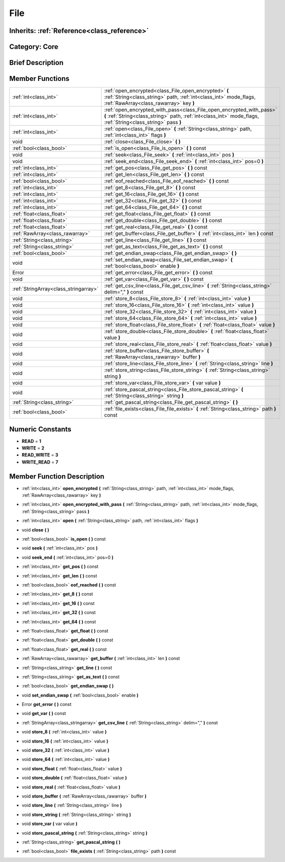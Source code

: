 .. _class_File:

File
====

Inherits: :ref:`Reference<class_reference>`
-------------------------------------------

Category: Core
--------------

Brief Description
-----------------



Member Functions
----------------

+----------------------------------------+-----------------------------------------------------------------------------------------------------------------------------------------------------------------------------------------+
| :ref:`int<class_int>`                  | :ref:`open_encrypted<class_File_open_encrypted>`  **(** :ref:`String<class_string>` path, :ref:`int<class_int>` mode_flags, :ref:`RawArray<class_rawarray>` key  **)**                  |
+----------------------------------------+-----------------------------------------------------------------------------------------------------------------------------------------------------------------------------------------+
| :ref:`int<class_int>`                  | :ref:`open_encrypted_with_pass<class_File_open_encrypted_with_pass>`  **(** :ref:`String<class_string>` path, :ref:`int<class_int>` mode_flags, :ref:`String<class_string>` pass  **)** |
+----------------------------------------+-----------------------------------------------------------------------------------------------------------------------------------------------------------------------------------------+
| :ref:`int<class_int>`                  | :ref:`open<class_File_open>`  **(** :ref:`String<class_string>` path, :ref:`int<class_int>` flags  **)**                                                                                |
+----------------------------------------+-----------------------------------------------------------------------------------------------------------------------------------------------------------------------------------------+
| void                                   | :ref:`close<class_File_close>`  **(** **)**                                                                                                                                             |
+----------------------------------------+-----------------------------------------------------------------------------------------------------------------------------------------------------------------------------------------+
| :ref:`bool<class_bool>`                | :ref:`is_open<class_File_is_open>`  **(** **)** const                                                                                                                                   |
+----------------------------------------+-----------------------------------------------------------------------------------------------------------------------------------------------------------------------------------------+
| void                                   | :ref:`seek<class_File_seek>`  **(** :ref:`int<class_int>` pos  **)**                                                                                                                    |
+----------------------------------------+-----------------------------------------------------------------------------------------------------------------------------------------------------------------------------------------+
| void                                   | :ref:`seek_end<class_File_seek_end>`  **(** :ref:`int<class_int>` pos=0  **)**                                                                                                          |
+----------------------------------------+-----------------------------------------------------------------------------------------------------------------------------------------------------------------------------------------+
| :ref:`int<class_int>`                  | :ref:`get_pos<class_File_get_pos>`  **(** **)** const                                                                                                                                   |
+----------------------------------------+-----------------------------------------------------------------------------------------------------------------------------------------------------------------------------------------+
| :ref:`int<class_int>`                  | :ref:`get_len<class_File_get_len>`  **(** **)** const                                                                                                                                   |
+----------------------------------------+-----------------------------------------------------------------------------------------------------------------------------------------------------------------------------------------+
| :ref:`bool<class_bool>`                | :ref:`eof_reached<class_File_eof_reached>`  **(** **)** const                                                                                                                           |
+----------------------------------------+-----------------------------------------------------------------------------------------------------------------------------------------------------------------------------------------+
| :ref:`int<class_int>`                  | :ref:`get_8<class_File_get_8>`  **(** **)** const                                                                                                                                       |
+----------------------------------------+-----------------------------------------------------------------------------------------------------------------------------------------------------------------------------------------+
| :ref:`int<class_int>`                  | :ref:`get_16<class_File_get_16>`  **(** **)** const                                                                                                                                     |
+----------------------------------------+-----------------------------------------------------------------------------------------------------------------------------------------------------------------------------------------+
| :ref:`int<class_int>`                  | :ref:`get_32<class_File_get_32>`  **(** **)** const                                                                                                                                     |
+----------------------------------------+-----------------------------------------------------------------------------------------------------------------------------------------------------------------------------------------+
| :ref:`int<class_int>`                  | :ref:`get_64<class_File_get_64>`  **(** **)** const                                                                                                                                     |
+----------------------------------------+-----------------------------------------------------------------------------------------------------------------------------------------------------------------------------------------+
| :ref:`float<class_float>`              | :ref:`get_float<class_File_get_float>`  **(** **)** const                                                                                                                               |
+----------------------------------------+-----------------------------------------------------------------------------------------------------------------------------------------------------------------------------------------+
| :ref:`float<class_float>`              | :ref:`get_double<class_File_get_double>`  **(** **)** const                                                                                                                             |
+----------------------------------------+-----------------------------------------------------------------------------------------------------------------------------------------------------------------------------------------+
| :ref:`float<class_float>`              | :ref:`get_real<class_File_get_real>`  **(** **)** const                                                                                                                                 |
+----------------------------------------+-----------------------------------------------------------------------------------------------------------------------------------------------------------------------------------------+
| :ref:`RawArray<class_rawarray>`        | :ref:`get_buffer<class_File_get_buffer>`  **(** :ref:`int<class_int>` len  **)** const                                                                                                  |
+----------------------------------------+-----------------------------------------------------------------------------------------------------------------------------------------------------------------------------------------+
| :ref:`String<class_string>`            | :ref:`get_line<class_File_get_line>`  **(** **)** const                                                                                                                                 |
+----------------------------------------+-----------------------------------------------------------------------------------------------------------------------------------------------------------------------------------------+
| :ref:`String<class_string>`            | :ref:`get_as_text<class_File_get_as_text>`  **(** **)** const                                                                                                                           |
+----------------------------------------+-----------------------------------------------------------------------------------------------------------------------------------------------------------------------------------------+
| :ref:`bool<class_bool>`                | :ref:`get_endian_swap<class_File_get_endian_swap>`  **(** **)**                                                                                                                         |
+----------------------------------------+-----------------------------------------------------------------------------------------------------------------------------------------------------------------------------------------+
| void                                   | :ref:`set_endian_swap<class_File_set_endian_swap>`  **(** :ref:`bool<class_bool>` enable  **)**                                                                                         |
+----------------------------------------+-----------------------------------------------------------------------------------------------------------------------------------------------------------------------------------------+
| Error                                  | :ref:`get_error<class_File_get_error>`  **(** **)** const                                                                                                                               |
+----------------------------------------+-----------------------------------------------------------------------------------------------------------------------------------------------------------------------------------------+
| void                                   | :ref:`get_var<class_File_get_var>`  **(** **)** const                                                                                                                                   |
+----------------------------------------+-----------------------------------------------------------------------------------------------------------------------------------------------------------------------------------------+
| :ref:`StringArray<class_stringarray>`  | :ref:`get_csv_line<class_File_get_csv_line>`  **(** :ref:`String<class_string>` delim=","  **)** const                                                                                  |
+----------------------------------------+-----------------------------------------------------------------------------------------------------------------------------------------------------------------------------------------+
| void                                   | :ref:`store_8<class_File_store_8>`  **(** :ref:`int<class_int>` value  **)**                                                                                                            |
+----------------------------------------+-----------------------------------------------------------------------------------------------------------------------------------------------------------------------------------------+
| void                                   | :ref:`store_16<class_File_store_16>`  **(** :ref:`int<class_int>` value  **)**                                                                                                          |
+----------------------------------------+-----------------------------------------------------------------------------------------------------------------------------------------------------------------------------------------+
| void                                   | :ref:`store_32<class_File_store_32>`  **(** :ref:`int<class_int>` value  **)**                                                                                                          |
+----------------------------------------+-----------------------------------------------------------------------------------------------------------------------------------------------------------------------------------------+
| void                                   | :ref:`store_64<class_File_store_64>`  **(** :ref:`int<class_int>` value  **)**                                                                                                          |
+----------------------------------------+-----------------------------------------------------------------------------------------------------------------------------------------------------------------------------------------+
| void                                   | :ref:`store_float<class_File_store_float>`  **(** :ref:`float<class_float>` value  **)**                                                                                                |
+----------------------------------------+-----------------------------------------------------------------------------------------------------------------------------------------------------------------------------------------+
| void                                   | :ref:`store_double<class_File_store_double>`  **(** :ref:`float<class_float>` value  **)**                                                                                              |
+----------------------------------------+-----------------------------------------------------------------------------------------------------------------------------------------------------------------------------------------+
| void                                   | :ref:`store_real<class_File_store_real>`  **(** :ref:`float<class_float>` value  **)**                                                                                                  |
+----------------------------------------+-----------------------------------------------------------------------------------------------------------------------------------------------------------------------------------------+
| void                                   | :ref:`store_buffer<class_File_store_buffer>`  **(** :ref:`RawArray<class_rawarray>` buffer  **)**                                                                                       |
+----------------------------------------+-----------------------------------------------------------------------------------------------------------------------------------------------------------------------------------------+
| void                                   | :ref:`store_line<class_File_store_line>`  **(** :ref:`String<class_string>` line  **)**                                                                                                 |
+----------------------------------------+-----------------------------------------------------------------------------------------------------------------------------------------------------------------------------------------+
| void                                   | :ref:`store_string<class_File_store_string>`  **(** :ref:`String<class_string>` string  **)**                                                                                           |
+----------------------------------------+-----------------------------------------------------------------------------------------------------------------------------------------------------------------------------------------+
| void                                   | :ref:`store_var<class_File_store_var>`  **(** var value  **)**                                                                                                                          |
+----------------------------------------+-----------------------------------------------------------------------------------------------------------------------------------------------------------------------------------------+
| void                                   | :ref:`store_pascal_string<class_File_store_pascal_string>`  **(** :ref:`String<class_string>` string  **)**                                                                             |
+----------------------------------------+-----------------------------------------------------------------------------------------------------------------------------------------------------------------------------------------+
| :ref:`String<class_string>`            | :ref:`get_pascal_string<class_File_get_pascal_string>`  **(** **)**                                                                                                                     |
+----------------------------------------+-----------------------------------------------------------------------------------------------------------------------------------------------------------------------------------------+
| :ref:`bool<class_bool>`                | :ref:`file_exists<class_File_file_exists>`  **(** :ref:`String<class_string>` path  **)** const                                                                                         |
+----------------------------------------+-----------------------------------------------------------------------------------------------------------------------------------------------------------------------------------------+

Numeric Constants
-----------------

- **READ** = **1**
- **WRITE** = **2**
- **READ_WRITE** = **3**
- **WRITE_READ** = **7**

Member Function Description
---------------------------

.. _class_File_open_encrypted:

- :ref:`int<class_int>`  **open_encrypted**  **(** :ref:`String<class_string>` path, :ref:`int<class_int>` mode_flags, :ref:`RawArray<class_rawarray>` key  **)**

.. _class_File_open_encrypted_with_pass:

- :ref:`int<class_int>`  **open_encrypted_with_pass**  **(** :ref:`String<class_string>` path, :ref:`int<class_int>` mode_flags, :ref:`String<class_string>` pass  **)**

.. _class_File_open:

- :ref:`int<class_int>`  **open**  **(** :ref:`String<class_string>` path, :ref:`int<class_int>` flags  **)**

.. _class_File_close:

- void  **close**  **(** **)**

.. _class_File_is_open:

- :ref:`bool<class_bool>`  **is_open**  **(** **)** const

.. _class_File_seek:

- void  **seek**  **(** :ref:`int<class_int>` pos  **)**

.. _class_File_seek_end:

- void  **seek_end**  **(** :ref:`int<class_int>` pos=0  **)**

.. _class_File_get_pos:

- :ref:`int<class_int>`  **get_pos**  **(** **)** const

.. _class_File_get_len:

- :ref:`int<class_int>`  **get_len**  **(** **)** const

.. _class_File_eof_reached:

- :ref:`bool<class_bool>`  **eof_reached**  **(** **)** const

.. _class_File_get_8:

- :ref:`int<class_int>`  **get_8**  **(** **)** const

.. _class_File_get_16:

- :ref:`int<class_int>`  **get_16**  **(** **)** const

.. _class_File_get_32:

- :ref:`int<class_int>`  **get_32**  **(** **)** const

.. _class_File_get_64:

- :ref:`int<class_int>`  **get_64**  **(** **)** const

.. _class_File_get_float:

- :ref:`float<class_float>`  **get_float**  **(** **)** const

.. _class_File_get_double:

- :ref:`float<class_float>`  **get_double**  **(** **)** const

.. _class_File_get_real:

- :ref:`float<class_float>`  **get_real**  **(** **)** const

.. _class_File_get_buffer:

- :ref:`RawArray<class_rawarray>`  **get_buffer**  **(** :ref:`int<class_int>` len  **)** const

.. _class_File_get_line:

- :ref:`String<class_string>`  **get_line**  **(** **)** const

.. _class_File_get_as_text:

- :ref:`String<class_string>`  **get_as_text**  **(** **)** const

.. _class_File_get_endian_swap:

- :ref:`bool<class_bool>`  **get_endian_swap**  **(** **)**

.. _class_File_set_endian_swap:

- void  **set_endian_swap**  **(** :ref:`bool<class_bool>` enable  **)**

.. _class_File_get_error:

- Error  **get_error**  **(** **)** const

.. _class_File_get_var:

- void  **get_var**  **(** **)** const

.. _class_File_get_csv_line:

- :ref:`StringArray<class_stringarray>`  **get_csv_line**  **(** :ref:`String<class_string>` delim=","  **)** const

.. _class_File_store_8:

- void  **store_8**  **(** :ref:`int<class_int>` value  **)**

.. _class_File_store_16:

- void  **store_16**  **(** :ref:`int<class_int>` value  **)**

.. _class_File_store_32:

- void  **store_32**  **(** :ref:`int<class_int>` value  **)**

.. _class_File_store_64:

- void  **store_64**  **(** :ref:`int<class_int>` value  **)**

.. _class_File_store_float:

- void  **store_float**  **(** :ref:`float<class_float>` value  **)**

.. _class_File_store_double:

- void  **store_double**  **(** :ref:`float<class_float>` value  **)**

.. _class_File_store_real:

- void  **store_real**  **(** :ref:`float<class_float>` value  **)**

.. _class_File_store_buffer:

- void  **store_buffer**  **(** :ref:`RawArray<class_rawarray>` buffer  **)**

.. _class_File_store_line:

- void  **store_line**  **(** :ref:`String<class_string>` line  **)**

.. _class_File_store_string:

- void  **store_string**  **(** :ref:`String<class_string>` string  **)**

.. _class_File_store_var:

- void  **store_var**  **(** var value  **)**

.. _class_File_store_pascal_string:

- void  **store_pascal_string**  **(** :ref:`String<class_string>` string  **)**

.. _class_File_get_pascal_string:

- :ref:`String<class_string>`  **get_pascal_string**  **(** **)**

.. _class_File_file_exists:

- :ref:`bool<class_bool>`  **file_exists**  **(** :ref:`String<class_string>` path  **)** const


